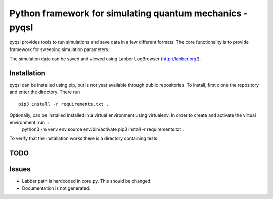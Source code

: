 Python framework for simulating quantum mechanics - pyqsl
=========================================================
pyqsl provides tools to run simulations and save data in a few different formats. The core functionality is to provide framework for sweeping simulation parameters.

The simulation data can be saved and viewed using Labber LogBrowser (http://labber.org/).

Installation
------------
pyqsl can be installed using pip, but is not yeat available through public repositories. To install, first clone the repository and enter the directory. There run ::

  pip3 install -r requirements.txt .

Optionally, can be installed installed in a virtual environment using virtualenv. In order to create and activate the virtual environment, run ::
  python3 -m venv env
  source env/bin/activate
  pip3 install -r requirements.txt .

To verify that the installation works there is a directory containing tests.

TODO
----


Issues
------
* Labber path is hardcoded in core.py. This should be changed.
* Documentation is not generated.
  

